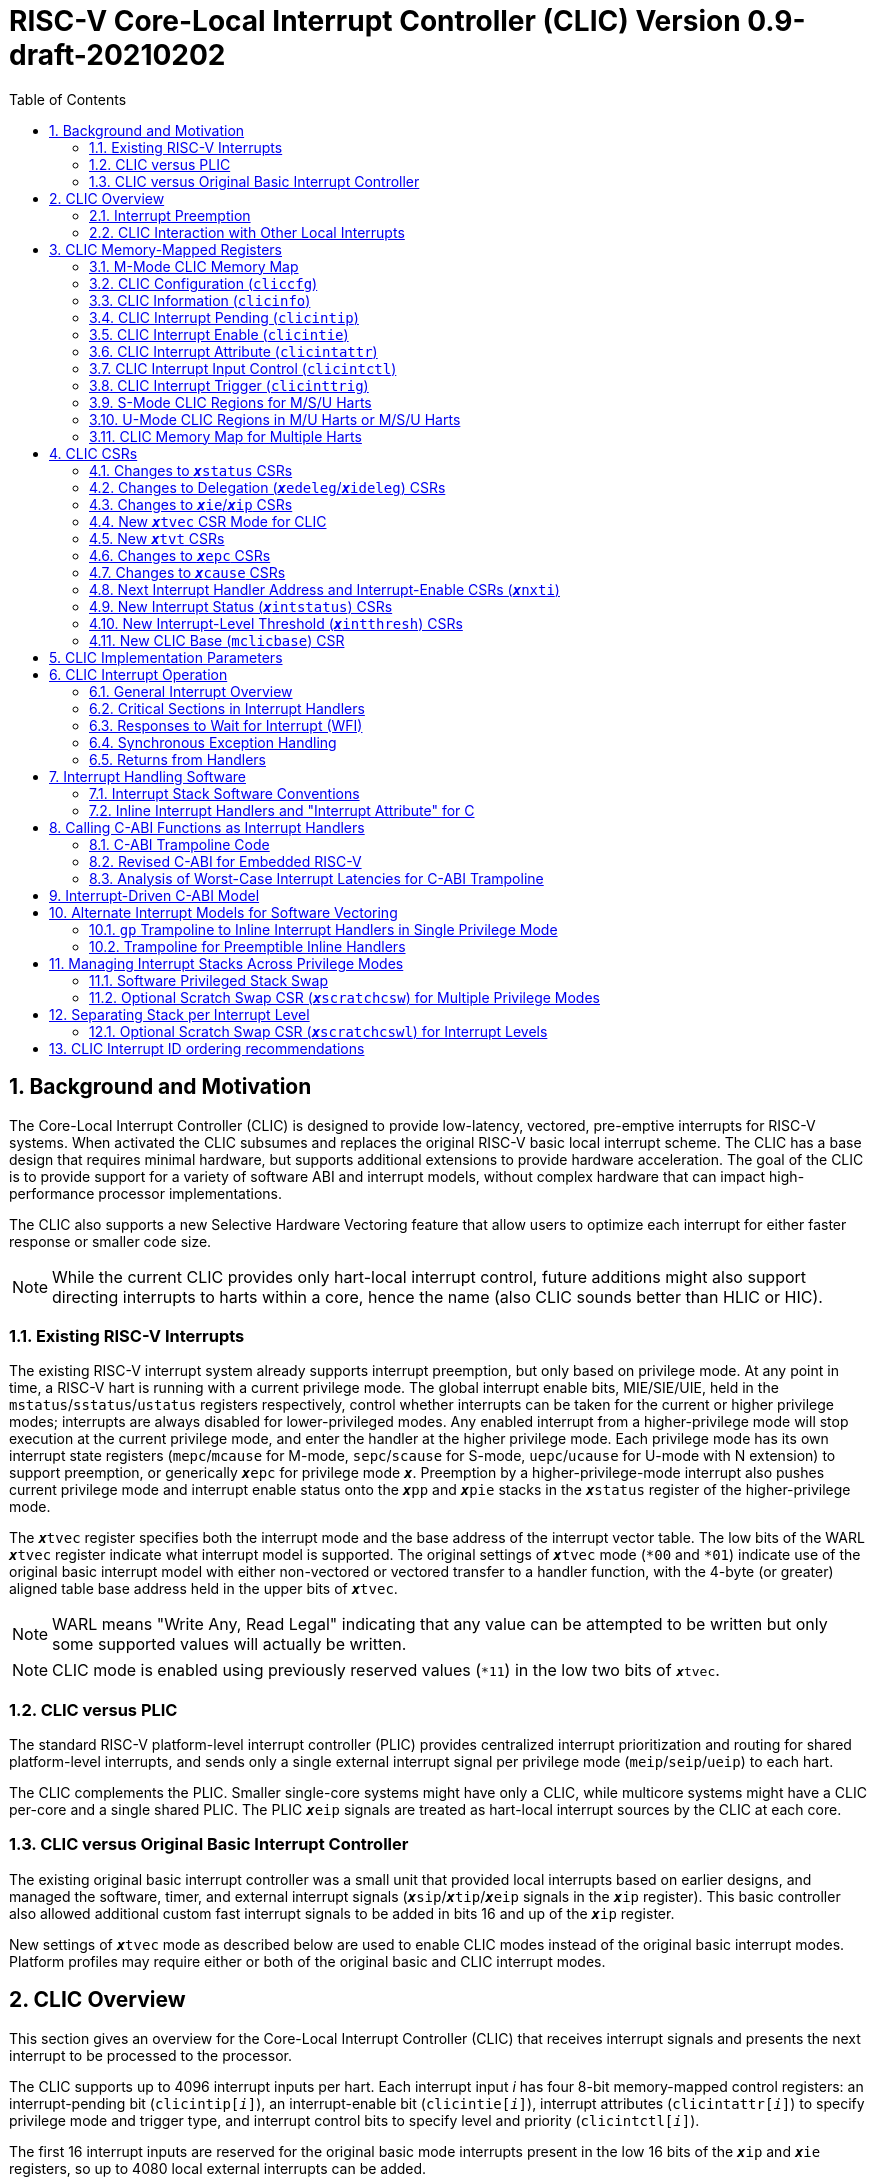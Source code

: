 :sectnums:
:toc: left

:encoding: utf-8

:status: pass:q[``**__x__**status``]
:edeleg: pass:q[``**__x__**edeleg``]
:ideleg: pass:q[``**__x__**ideleg``]
:ie: pass:q[``**__x__**ie``]
:tvec: pass:q[``**__x__**tvec``]
:tvt: pass:q[``**__x__**tvt``]
:scratch: pass:q[``**__x__**scratch``]
:scratchcsw: pass:q[``**__x__**scratchcsw``]
:scratchcswl: pass:q[``**__x__**scratchcswl``]
:epc: pass:q[``**__x__**epc``]
:cause: pass:q[``**__x__**cause``]
:tval: pass:q[``**__x__**tval``]
:ip: pass:q[``**__x__**ip``]
:nxti: pass:q[``**__x__**nxti``]
:intstatus: pass:q[``**__x__**intstatus``]
:intthresh: pass:q[``**__x__**intthresh``]

:pp: pass:q[``**__x__**pp``]
:pie: pass:q[``**__x__**pie``]
:il: pass:q[``**__x__**il``]

:inhv: pass:q[``**__x__**inhv``]

:ret: pass:q[``**__x__**ret``]

:le: &#8804;
:ge: &#8805;
:lt: &#60;
:gt: &#62;



= RISC-V Core-Local Interrupt Controller (CLIC) Version 0.9-draft-20210202

== Background and Motivation

The Core-Local Interrupt Controller (CLIC) is designed to provide
low-latency, vectored, pre-emptive
interrupts for RISC-V systems.  When activated the CLIC subsumes and
replaces the original RISC-V basic local interrupt scheme.  The CLIC
has a base design that requires minimal hardware, but supports
additional extensions to provide hardware acceleration.  The goal of
the CLIC is to provide support for a variety of software ABI
and interrupt models, without complex hardware that can impact
high-performance processor implementations.

The CLIC also supports a new Selective Hardware Vectoring feature that
allow users to optimize each interrupt for either faster response or
smaller code size.

NOTE: While the current CLIC provides only hart-local interrupt
control, future additions might also support directing interrupts to
harts within a core, hence the name (also CLIC sounds better than HLIC
or HIC).

=== Existing RISC-V Interrupts

The existing RISC-V interrupt system already supports interrupt
preemption, but only based on privilege mode.  At any point in time, a
RISC-V hart is running with a current privilege mode.  The global
interrupt enable bits, MIE/SIE/UIE, held in the
`mstatus`/`sstatus`/`ustatus` registers respectively, control whether
interrupts can be taken for the current or higher privilege modes;
interrupts are always disabled for lower-privileged modes.  Any
enabled interrupt from a higher-privilege mode will stop execution at
the current privilege mode, and enter the handler at the higher
privilege mode.  Each privilege mode has its own interrupt state
registers (`mepc`/`mcause` for M-mode, `sepc`/`scause` for S-mode,
`uepc`/`ucause` for U-mode with N extension) to support preemption, or
generically {epc} for privilege mode ``*_x_*``.  Preemption by a
higher-privilege-mode interrupt also pushes current privilege mode and
interrupt enable status onto the ``**__x__**pp`` and ``**__x__**pie``
stacks in the {status} register of the higher-privilege mode.

The {tvec} register specifies both the interrupt mode and the base
address of the interrupt vector table.  The low bits of the WARL
{tvec} register indicate what interrupt model is supported.  The
original settings of {tvec} mode (`*00` and `*01`) indicate use of the
original basic interrupt model with either non-vectored or vectored transfer to a handler
function, with the 4-byte (or greater) aligned table base address held
in the upper bits of {tvec}.

NOTE: WARL means "Write Any, Read Legal" indicating that any value can
be attempted to be written but only some supported values will actually
be written.

NOTE: CLIC mode is enabled using previously reserved values (`*11`)
in the low two bits of {tvec}.

=== CLIC versus PLIC

The standard RISC-V platform-level interrupt controller (PLIC)
provides centralized interrupt prioritization and routing for shared
platform-level interrupts, and sends only a single external interrupt
signal per privilege mode (`meip`/`seip`/`ueip`) to each hart.

The CLIC complements the PLIC.  Smaller single-core systems might have
only a CLIC, while multicore systems might have a CLIC per-core and a
single shared PLIC.  The PLIC ``**__x__**eip`` signals are treated as
hart-local interrupt sources by the CLIC at each core.

=== CLIC versus Original Basic Interrupt Controller

The existing original basic interrupt controller was a small unit
that provided local interrupts based on earlier designs, and managed
the software, timer, and external interrupt signals
(``**__x__**sip``/``**__x__**tip``/``**__x__**eip`` signals in
the {ip} register).  This basic controller also allowed additional
custom fast interrupt signals to be added in bits 16 and up of the
{ip} register.

New settings of {tvec} mode as described below are used to enable CLIC
modes instead of the original basic interrupt modes.  Platform profiles may
require either or both of the original basic and CLIC interrupt modes.

== CLIC Overview

This section gives an overview for the Core-Local Interrupt
Controller (CLIC) that receives interrupt signals and presents the next
interrupt to be processed to the processor.

The CLIC supports up to 4096 interrupt inputs per hart.
Each interrupt input _i_ has four 8-bit memory-mapped control
registers: an interrupt-pending bit (`clicintip[__i__]`),
an interrupt-enable bit (`clicintie[__i__]`), interrupt attributes
(`clicintattr[__i__]`) to specify privilege mode and trigger type,
and interrupt control bits to specify level
and priority (`clicintctl[__i__]`).

The first 16 interrupt inputs are reserved for the original basic mode
interrupts present in the low 16 bits of the {ip} and {ie} registers,
so up to 4080 local external interrupts can be added.

=== Interrupt Preemption

The CLIC extends interrupt preemption to support up to 256 interrupt
levels for each privilege mode, where higher-numbered interrupt levels
can preempt lower-numbered interrupt levels.  Interrupt level 0
corresponds to regular execution outside of an interrupt handler.
Levels 1--255 correspond to interrupt handler levels. Platform
profiles will dictate how many interrupt levels must be supported.

Incoming interrupts with a higher interrupt level can preempt an
active interrupt handler running at a lower interrupt level in the
same privilege mode, provided interrupts are globally enabled in this
privilege mode.

NOTE: Existing RISC-V interrupt behavior is retained, where incoming
interrupts for a higher privilege mode can preempt an active interrupt
handler running in a lower privilege mode, regardless of global
interrupt enable in lower privilege mode.

=== CLIC Interaction with Other Local Interrupts

The CLIC subsumes the functionality of the basic local interrupts
previously provided in bits 16 and up of {ip}/{ie}, so these are no
longer visible in {ip}/{ie}.

The existing timer (`mtip`/`stip`/`utip`), software
(`msip`/`ssip`/`usip`), and external interrupt inputs
(`meip`/`seip`/`ueip`) are treated as additional local interrupt
sources, where the privilege mode, interrupt level, and priority can
be altered using memory-mapped `clicintattr[__i__]` and
`clicintctl[__i__]` registers.

NOTE: In CLIC mode, interrupt delegation for these signals is achieved
via changing the interrupt's privilege mode in the CLIC Interrupt
Attribute Register (`clicintattr`), as with any other CLIC
interrupt input.

== CLIC Memory-Mapped Registers

=== M-Mode CLIC Memory Map

Each hart has a separate CLIC accessed by a separate address region.
When a system has PMP, this region must be made accessible to
the M-mode software running on the hart.

The base address of M-Mode CLIC memory-mapped registers is specified
at a new CLIC Base (`mclicbase`) Control and Status Register (CSR).

The CLIC memory map supports up to 4096 total interrupt inputs.


[source]
----
M-mode CLIC memory map
  Offset
  ###   0x0008-0x07FF              reserved    ###
  ###   0x0800-0x0FFF              custom      ###

  0x0000         1B          RW        cliccfg
  0x0004         4B          R         clicinfo


  0x0040         4B          RW        clicinttrig[0]
  0x0044         4B          RW        clicinttrig[1]
  0x0048         4B          RW        clicinttrig[2]
  ...
  0x00B4         4B          RW        clicinttrig[29]
  0x00B8         4B          RW        clicinttrig[30]
  0x00BC         4B          RW        clicinttrig[31]


  0x1000+4*i     1B/input    R or RW   clicintip[i]
  0x1001+4*i     1B/input    RW        clicintie[i]
  0x1002+4*i     1B/input    RW        clicintattr[i]
  0x1003+4*i     1B/input    RW        clicintctl[i]
  ...
  0x4FFC         1B/input    R or RW   clicintip[4095]
  0x4FFD         1B/input    RW        clicintie[4095]
  0x4FFE         1B/input    RW        clicintattr[4095]
  0x4FFF         1B/input    RW        clicintctl[4095]

----

If an input _i_ is not present in the hardware, the corresponding
`clicintip[__i__]`, `clicintie[__i__]`, `clicintattr[__i__]`,
`clicintctl[__i__]` memory locations appear hardwired to zero.



=== CLIC Configuration (`cliccfg`)

The CLIC has a single memory-mapped 8-bit global configuration
register, `cliccfg`, that defines how many privilege modes are supported,
how the `clicintctl[__i__]` registers are subdivided into level and
priority fields, and whether selective hardware vectoring is supported.

The `cliccfg` register has three WARL fields, a 2-bit `nmbits` field,
a 4-bit `nlbits` field, and a 1-bit `nvbits` field, plus a reserved
bit WPRI-hardwired to zero in current spec.

NOTE: WPRI means "Writes Preserve Values, Reads Ignore Values"
indicating whole read/write fields are reserved for future use. Software
should ignore the values read from these fields, and should preserve
the values held in these fields when writing values to other fields of
the same register. For forward compatibility, implementations that do
not furnish these fields must hardwire them to zero.

[source]
----
  cliccfg register layout

  Bits    Field
  7       reserved (WPRI 0)
  6:5     nmbits[1:0]
  4:1     nlbits[3:0]
    0     nvbits
----

The `nmbits` and `nlbits` fields reset to 0 (i.e., all interrupts are M-mode at
level 255).

Detailed explanation for each field are described in the following sections.

==== Specifying Interrupt Privilege Mode

The 2-bit `cliccfg.nmbits` WARL field specifies how many bits of actual
registers are implemented in `clicintattr[__i__].mode` to
represent an input __i__'s privilege mode. Although `cliccfg.nmbits` field
is always 2-bit wide, the actual register bits implemented in this field 
can be fewer than two (depending how many interrupt privilege-modes are supported).

For example, in M-mode-only systems, only M-mode exists so we do not
need any extra bit to represent the supported privilege-modes. In this case,
there is no actual registers needed/implemented in the `clicintattr.mode`
and thus `cliccfg.nmbits` is 0 (i.e., `cliccfg.nmbits` can be hardwired to 0
without using any register either).

In M/U-mode systems with user-level interrupts support, `cliccfg.nmbits` can be
set to 0 or 1.  If `cliccfg.nmbits` = 0, then all interrupts are treated as
M-mode interrupts.  If the `cliccfg.nmbits` = 1, then a value of 1 in
the most-significant bit (MSB) of a `clicintattr[__i__].mode` register
indicates that interrupt intput is taken in M-mode,
while a value of 0 indicates that interrupt is taken in U-mode.

Similarly, in systems that support all M/S/U-mode interrupts, `cliccfg.nmbits`
can be set to 0, 1, or 2 bits to represent privilege-modes.
`cliccfg.nmbits` = 0 indicates that all local interrupts are taken in
M-mode.  `cliccfg.nmbits` = 1 indicates that the MSB selects between M-mode
(1) and U-mode (0).  `cliccfg.nmbits` = 2 indicates that the two MSBs of
each `clicintattr[__i__].mode` register encode the interrupt's privilege
mode using the same encoding as the `mstatus.mpp` field.

----
 Encoding for RISC-V privilege levels (mstatus.mpp)

 Level  Encoding Name              Abbreviation
 0      00       User/Application  U
 1      01       Supervisor        S
 2      10       Reserved
 3      11       Machine           M

----


----
priv-modes nmbits clicintattr[i].mode  Interpretation
       M      0       xx               M-mode interrupt

     M/U      0       xx               M-mode interrupt
     M/U      1       0x               U-mode interrupt
     M/U      1       1x               M-mode interrupt

   M/S/U      0       xx               M-mode interrupt
   M/S/U      1       0x               S-mode interrupt
   M/S/U      1       1x               M-mode interrupt
   M/S/U      2       00               U-mode interrupt
   M/S/U      2       01               S-mode interrupt
   M/S/U      2       10               Reserved (or extended S-mode)
   M/S/U      2       11               M-mode interrupt

   M/S/U      3       xx               Reserved
----

==== Specifying Interrupt Level

The 4-bit `cliccfg.nlbits` WARL field indicates how many upper bits
in `clicintctl[__i__]` are assigned to encode the interrupt level.
Valid values are 0--8.

Although the interrupt level is an 8-bit unsigned integer, the number
of bits actually assigned or implemented can be fewer than 8.
As described above, the number of bits assigned is specified in
`cliccfg.nlbits`. The number of bits actually implemented can be derived
from `cliccfg.nlbits` and a fixed parameter `clicinfo.CLICINTCTLBITS`
(with value between 0 to 8) which specifies bits implemented for both
interrupt level and priority.

If the actual bits assigned or implemented are fewer than 8, then these bits
are left-justified and appended with 1's for the lower missing bits.
For example, if the `nlbits` {gt} `CLICINTCTLBITS`, then the lower bits of
the 8-bit interrupt level are assumed to be all 1s.  Similarly,
if `nlbits` {lt} 8, then the lower bits of the 8-bit interrupt level are
assumed to be all 1s. The following table shows how levels are encoded
for these cases.

----
 #bits   encoding          interrupt levels
     0    ........                                                        255
     1    l.......                        127,                            255
     2    ll......           63,          127,            191,            255
     3    lll.....     31,   63,   95,    127,    159,    191,    223,    255
     4    llll....  15,31,47,63,79,95,111,127,143,159,175,191,207,223,239,255

 "l" bits are available variable bits in level specification
 "." bits are non-existent bits for level encoding, assumed to be 1
----

If `nlbits` = 0, then all interrupts are treated as level 255.

Examples of `cliccfg` settings:

 CLICINTCTLBITS nlbits clicintctl[i] interrupt levels
       0         2      ........     255
       1         2      l.......     127,255
       2         2      ll......     63,127,191,255
       3         3      lll.....     31,63,95,127,159,191,223,255
       4         1      lppp....     127,255

 "." bits are non-existent bits for level encoding, assumed to be 1
 "l" bits are available variable bits in level specification
 "p" bits are available variable bits in priority specification

==== Specifying Interrupt Priority

The least-significant bits in `clicintctl[__i__]` that are not
configured to be part of the interrupt level are interrupt priority,
which are used to prioritize among interrupts pending-and-enabled at
the same privilege mode and interrupt level. The highest-priority
interrupt at a given privilege mode and interrupt level is taken first.
In case there are multiple pending-and-enabled interrupts at the
same highest priority, the highest-numbered interrupt is taken first.

NOTE: The highest numbered interrupt wins in a tie (when
privilege mode, level and priority are all identical). This is the same
as the original basic interrupt mode, but different than the PLIC.

Notice that the 8-bit interrupt level is used to determine preemption
(for nesting interrupts). In contrast, the 8-bit interrupt priority
does not affect preemption but is only used as a tie-breaker
when there are multiple pending interrupts with the same interrupt level.

Any implemented priority bits are treated as the most-significant bits
of a 8-bit unsigned integer with lower unimplemented bits set to 1.
For example, with one priority bit (`p111_1111`), interrupts can be
set to have priorities 127 or 255, and with two priority bits
(`pp11_1111`), interrupts can be set to have priorities 63, 127, 191,
or 255.

==== Specifying Support for Selective Interrupt Hardware Vectoring

The single-bit read-only `nvbits` field in `cliccfg` specifies whether
the selective interrupt hardware vectoring feature is implemented or not.

This selective hardware vectoring feature gives users the flexibility to
select the behavior for each interrupt: either hardware vectoring or
non-vectoring. As a result, it allows users to optimize each interrupt
and enjoy the benefits of both behaviors. More specifically, hardware vectoring
has the advantage of faster interrupt response at the price of slightly
increasing the code size (to save/restore contexts). On the other hand,
non-vectoring has the advantage of smaller code size (by sharing and
reusing one copy of common code to save/restore contexts) at the price of
slightly slower interrupt response.

When `nvbits` is 0, selective interrupt hardware vectoring is not implemented.
In this case, all interrupts are non-vectored and are directed to the common code
at {tvec} register.


When `nvbits` is 1, selective interrupt hardware vectoring is implemented.
The bit `clicintattr[__i__].shv` controls the vectoring behavior of
interrupt _i_.  If `clicintattr[__i__].shv` is 0, then
the interrupt is non-vectored and always jumps to the common code at
{tvec}.
If `clicintattr[__i__].shv` is 1, then the interrupt is hardware vectored
to the trap-handler function pointer specified in {tvt} CSR.
This allows some interrupts to
all jump to a common base address held in {tvec}, while the others are
vectored in hardware via a table pointed to by the additional {tvt}
CSR.


=== CLIC Information (`clicinfo`)

This is a read-only register to show information useful for debugging.

[source]
----
  clicinfo register layout

  Bits    Field
  31      reserved (WARL 0)
  30:25   num_trigger (number of maximum interrupt triggers supported)
  24:21   CLICINTCTLBITS
  20:13   version (for version control)
          20:17 for architecture version, 16:13 for implementation version
  12:0    num_interrupt (number of maximum interrupt inputs supported)
  
----

The `num_interrupt` field specifies the actual number of maximum interrupt
inputs supported in this implementation.

The `version` field specifies the implementation version of CLIC. The upper
4-bit specifies the architecture version, and the lower 4-bit specifies
the implementation version.

The `CLICINTCTLBITS` field specifies how many hardware bits are actually
implemented in the `clicintctl` registers, with 0 {le} `CLICINTCTLBITS` {le} 8.
The implemented bits are kept left-justified in the most-significant bits of
each 8-bit `clicintctl[__i__]` register, with the lower unimplemented bits
treated as hardwired to 1.

The `num_trigger` field specifies the number of maximum interrupt
triggers supported in this implementation. Valid values are 0 to 32.


=== CLIC Interrupt Pending (`clicintip`)

Each interrupt input has a dedicated interrupt pending bit (`clicintip[__i__]`)
and occupies one byte in the memory map for ease of access. The actual pending
bit is located at bit 0 (i.e., the least-significant bit).


`clicintip[__i__]` is a read-write register. Software-based (direct) writes
to these pending bits have priority over hardware-based writes (triggers).
For edge-triggered interrupts, software writes will set/clear pending bits.
In contrast, for level-triggered interrupts, software writes to pending bits
are ignored completely

For level-triggered interrupts, users should not clear the pending bits
directly but instead should clear the interrupt sources (devices).

For edge-triggered interrupts, to speed up interrupt processing,
hardware is designed to help clearing interrupt pending bits.
Nevertheless, the clearing mechanism and timing are different
for vectored mode and non-vectored (common code) mode.
Detailed operations for each case are described below.

When a vectored interrupt is
selected and serviced, the hardware will automatically clear the corresponding
pending bit in edge-triggered mode. In this case, software does not need
to clear pending bit at all in the service routine.

In contrast, when a non-vectored (common code) interrupt is selected, the hardware
will not automatically clear the pending bit in edge-triggered mode. Instead,
hardware will clear the corresponding pending bit only when software uses a
`csrrsi/csrrci {nxti}` instruction to select this interrupt and return its
entry address. However, if the CSR instruction does not include write side effects
(e.g., `csrr t0, {nxti}`), then no state update on any CSR occurs and thus the
interrupt pending bit is not cleared. This behavior allows software to optimize the
selection and execution of interrupts using `{nxti}`.

NOTE: During normal operation, software does not need to clear pending bits
because CLIC hardware already supports automatic clearing of pending bits for
edge-triggered interrupts. As for level-triggered interrupts, they should be
cleared at interrupt sources (devices) so no need to clear the pending bits.
Therefore, software usually only needs to modify pending bits in the
initialization process or testing.


=== CLIC Interrupt Enable (`clicintie`)
Each interrupt input has a dedicated interrupt-enable bit (`clicintie[__i__]`)
and occupies one byte in the memory map for ease of access. This control bit is
read-write to enable/disable the corresponding interrupt.

NOTE: `clicintie[__i__]` is the individual enable bit while `mstatus.xie` is
the global enable bit for the current privilege mode. Therefore, for an
interrupt _i_ to be enabled in the current privilege mode, both `clicintie[__i__]`
and `mstatus.xie` have to be set.


NOTE: In contrast, since `mstatus.xie` only takes effect in the current privilege
mode according to RISC-V convention, an interrupt _i_ from a higher privilege mode
is enabled as long as `clicintie[__i__]` is set (regardless of the setting
of `mstatus.xie` in the higher privilege mode).


=== CLIC Interrupt Attribute (`clicintattr`)

This is an 8-bit WARL read-write register to specify various attributes for each interrupt.

[source]
----
  clicintattr register layout

  Bits    Field 
  7:6     mode
  5:3     reserved (WPRI 0)
  2:1     trig
  0       shv
----

The 1-bit `shv` field is used for Selective Hardware Vectoring. 
If `shv` is 0, it assigns this interrupt to be non-vectored and thus it jumps
to the common code at {tvec}. 
If `shv` is 1, it assigns this interrupt to be hardware vectored and thus it
automatically jumps to the trap-handler function pointer specified in {tvt} CSR.
This feature allows some interrupts to all jump to a common base address held
in {tvec}, while the others are vectored in hardware via a table pointed to
by the additional {tvt} CSR.

NOTE: if `cliccfg.nvbits` is 0, the selective interrupt hardware vectoring
feature is not implemented and thus `shv` field appears hardwired to
zero (WARL 0).


The 2-bit `trig` WARL field specifies the trigger type and polarity for each
interrupt input. Bit 1, `trig[0]`, is defined as "edge-triggered"
(0: level-triggered, 1: edge-triggered); while bit 2, `trig[1]`, is defined
as "negative-edge" (0: positive-edge, 1: negative-edge).
More specifically, there can be four possible combinations:
positive level-triggered, negative level-triggered, positive edge-triggered,
and negative edge-triggered.

NOTE: Some implementations may want to save these bits so only certain trigger
types are supported. In this case, these bits become hard-wired to fixed
values (WARL).

The 2-bit `mode` WARL field specifies which privilege mode this interrupt
operates in. This field uses the same encoding as the `mstatus.mpp`
(11: machine mode, 01: supervisor mode, 00 user mode). The default value
for `clicintattr.mode` is 11 to represent machine mode. The valid length of
this field can be programmed with `cliccfg.nmbits`.

NOTE: For security purpose, the `mode` field can only be set to a privilege level that is equal to or lower than the currently running privilege level.


=== CLIC Interrupt Input Control (`clicintctl`)

`clicintctl[__i__]` is an 8-bit memory-mapped WARL control register
to specify interrupt level and interrupt priority.
The number of bits actually implemented in this register is specified
by a fixed parameter `CLICINTCTLBITS` (in `clicinfo`), which has a value
between 0 to 8. The implemented bits are kept left-justified
in the most-significant bits of each 8-bit `clicintctl[__i__]`
register, with the lower unimplemented bits treated as hardwired to 1.
These control bits are interpreted as level and priority according to
the setting in the CLIC Configuration register (`cliccfg.nlbits`).

To select an interrupt to present to the core, the CLIC hardware
combines the valid bits in `clicintattr.mode` and
`clicintctl` to form an unsigned integer, then picks the global maximum
across all pending-and-enabled interrupts based on this value.
Next, the `cliccfg` setting determines how to split
the `clicintctl` value into interrupt level and interrupt
priority. Finally, the interrupt level of this selected interrupt is
compared with the interrupt-level threshold of the associated privilege
mode to determine whether it is qualified or masked by the threshold
(and thus no interrupt is presented).


NOTE: Selecting an interrupt at a high privilege mode masks any
interrupt at a lower privilege mode since the higher-privilege mode
causes the interrupt signal to appear more urgent than any lower-privilege
mode interrupt.


==== Interrupt Input Identification Number

The 4096 CLIC interrupt vectors are given unique identification numbers
with {cause} Exception Code (`exccode`) values.  To maintain backward
compatibility, the original basic mode interrupts retain their original
cause values, while the new interrupts are numbered starting at 16.

NOTE: When upgrading an earlier original basic interrupt controller
that had local interrupts attached directly to bits 16 and above, these
local interrupts can be now attached as CLIC inputs 16 and above to
retain the same interrupt IDs.


=== CLIC Interrupt Trigger (`clicinttrig`)

Optional interrupt triggers (`clicinttrig[__i__]`) are used to generate
a breakpoint exception, entry into Debug Mode, or a trace action.
The actual number of triggers supported is specified in
`clicinfo.num_trigger`.

Each interrupt trigger is a 32-bit memory-mapped WARL register with the
following layout:

[source]
----
  clicinttrig register layout

  Bits    Field
  31      enable
  30:13   reserved (WARL 0)
  12:0    interrupt_number
  
----

The `interrupt_number` field selects which number of interrupt input
is used as the source for this interrupt trigger.

The `enable` control bit is read-write to enable/disable this
interrupt trigger.

The detailed behavior of the trigger is defined in the debug spec.
For example, the trigger only fires if the interrupt is
actually taken (and not when the interrupt is masked, or not taken).
In addition, the requested action (e.g., breakpoint or trace) is taken
just before the first instruction of the interrupt handler is executed.


=== S-Mode CLIC Regions for M/S/U Harts

Supervisor-mode CLIC regions only expose interrupts that have been
configured to be supervisor-accessible via the M-mode CLIC region.
System software must configure virtual memory and PMP permissions to
only allow access to this region from appropriate supervisor-mode
code.


[source]
----
Layout of Supervisor-mode CLIC regions
0x000+4*i   1B/input    R or RW   clicintip[i]
0x001+4*i   1B/input    RW        clicintie[i]
0x002+4*i   1B/input    RW        clicintattr[i]
0x003+4*i   1B/input    RW        clicintctl[i]

----

Any interrupt _i_ that is not accessible to S-mode appears as
hard-wired zeros in `clicintip[__i__]`, `clicintie[__i__]`, `clicintattr[__i__]`, and
`clicintctl[__i__]`.

Where `cliccfg.nmbits` = 0, all interrupts are M-mode only, and all
are inaccessible to S-mode.

Where `cliccfg.nmbits` = 1, if `clicintattr[__i__].mode` is set to S-mode
(bit 7 is clear), interrupt _i_ is visible in the S-mode region.

Where `cliccfg.nmbits` = 2, if bit 7 of `clicintattr[__i__].mode` is clear
(S-mode or U-mode), interrupt _i_ is visible through the S-mode region
This allows the supervisor region to be
used to selectively configure the interrupt as S-mode or U-mode.

=== U-Mode CLIC Regions in M/U Harts or M/S/U Harts

User-mode CLIC regions only expose interrupts that have been
configured to be user-accessible via the M-mode CLIC region.  System
software must configure virtual memory and PMP permissions to only
allow access to this region from appropriate user-mode code.

[source]
----
Layout of user-mode CLIC regions
0x000+4*i   1B/input    R or RW   clicintip[i]
0x001+4*i   1B/input    RW        clicintie[i]
0x002+4*i   1B/input    RW        clicintattr[i]
0x003+4*i   1B/input    RW        clicintctl[i]
----

Any interrupt _i_ that is not accessible to U-mode appears as
hard-wired zeros in `clicintip[__i__]`, `clicintie[__i__]`, `clicintattr[__i__]`, and
`clicintctl[__i__]`.


Where `cliccfg.nmbits` = 0, all interrupts are M-mode only, and all
are inaccessible to U-mode.

In M/U-only harts, where `cliccfg.nmbits` = 1, if `clicintattr[__i__].mode`
is set to U-mode (bit 7 is clear), then interrupt _i_ is visible in the
U-mode region.

In M/S/U harts, if `cliccfg.nmbits` {lt} 2 then all interrupts are
either M-mode or S-mode, and all are inaccessible to U-mode.

In M/S/U harts, where `cliccfg.nmbits` = 2, if `clicintattr[__i__].mode` is
set to U-mode (bits 6 and 7 are clear), then interrupt _i_ is visible
in the U-mode region.

=== CLIC Memory Map for Multiple Harts

In a system with multiple harts, the M-mode CLIC regions for all the
harts are placed contiguously in the memory space, followed by the
S-mode CLIC regions for all harts.


== CLIC CSRs

This section describes the CLIC-related hart-specific Control and Status Registers (CSRs). When in
original basic interrupt mode, the behavior is intended to be software
compatible with basic-mode-only systems.

The interrupt-handling CSRs are listed below, with changes and
additions for CLIC mode described in the following sections.

[source]
----
       Number  Name         Description
       0xm00   xstatus      Status register
       0xm02   xedeleg      Exception delegation register
       0xm03   xideleg      Interrupt delegation register (INACTIVE IN CLIC MODE)
       0xm04   xie          Interrupt-enable register     (INACTIVE IN CLIC MODE)
       0xm05   xtvec        Trap-handler base address / interrupt mode
 (NEW) 0xm07   xtvt         Trap-handler vector table base address
       0xm40   xscratch     Scratch register for trap handlers
       0xm41   xepc         Exception program counter
       0xm42   xcause       Cause of trap
       0xm43   xtval        Bad address or instruction
       0xm44   xip          Interrupt-pending register    (INACTIVE IN CLIC MODE)
 (NEW) 0xm45   xnxti        Interrupt handler address and enable modifier
 (NEW) 0xm46   xintstatus   Current interrupt levels
 (NEW) 0xm47   xintthresh   Interrupt-level threshold
 (NEW) 0xm48   xscratchcsw  Conditional scratch swap on priv mode change
 (NEW) 0xm49   xscratchcswl Conditional scratch swap on level change
 (NEW) 0x3??   mclicbase    Base address for CLIC memory mapped registers

         m is the nibble encoding the privilege mode (M=0x3, S=0x1, U=0x0)
----

=== Changes to {status} CSRs

When in original basic interrupt mode, the {status} register behavior is unchanged
(i.e., backwards-compatible with original basic mode).  When in CLIC mode,
the ``**__x__**pp`` and ``**__x__**pie`` in {status} are now accessible
via fields in the {cause} register.

=== Changes to Delegation ({edeleg}/{ideleg}) CSRs

In CLIC mode,
the `mode` field in Interrupt Attribute Register (`clicintattr[__i__].mode`)
specifies the privilege mode in which each interrupt should be taken,
so the {ideleg} CSR ceases to have effect in CLIC mode.  The {ideleg}
CSR is still accessible and state bits retain their values when
switching between CLIC and original basic interrupt modes.

Exception delegation specified by {edeleg} functions the same in CLIC
mode as in original basic mode.

=== Changes to {ie}/{ip} CSRs

The {ie} CSR appears hardwired to zero in CLIC mode, replaced by separate
memory-mapped interrupt enables (`clicintie[__i__]`).

The {ip} CSR appears hardwired to zero in CLIC mode, replaced by
separate memory-mapped interrupt pendings (`clicintip[__i__]`).

Writes to {ie}/{ip} will be ignored and will not trap (i.e., no access faults).
{ie}/{ip} always appear to be zero in CLIC mode.

In systems that support both original basic and CLIC modes, the state bits in
{ie} and {ip} retain their value when switching between modes.

=== New {tvec} CSR Mode for CLIC

The new CLIC interrupt-handling mode is encoded as a new state in the
existing {tvec} WARL register, where the low two bits of {tvec} are
`11`.  In this mode, the trap vector base address held in
{tvec} is constrained to be aligned on a 64-byte or larger
power-of-two boundary.

----
 mtvec   Action on Interrupt
 aaaa00  pc := OBASE                              (original non-vectored basic mode)
 aaaa01  pc := OBASE + 4 * exccode                (original vectored basic mode)

 000011                                           (CLIC mode)
         (non-vectored)
         pc := NBASE                                    if clicintattr[i].shv = 0
                                                        || if cliccfg.nvbits = 0
                                                           (vector not supported)     
         (vectored)                                                    
         pc := M[TBASE + XLEN/8 * exccode)] & ~1        if clicintattr[i].shv = 1
                                                             
 000010                                           Reserved
 xxxx1?  (xxxx!=0000)                             Reserved

 OBASE = mtvec[XLEN-1:2]<<2   # Original vector base was at least 4-byte aligned.
 NBASE = mtvec[XLEN-1:6]<<6   # New vector base is at least 64-byte aligned.
 TBASE = mtvt[XLEN-1:6]<<6    # Trap vector table base is at least 64-byte aligned.

----

In CLIC mode, writing `0` to `clicintattr[__i__].shv`
sets interrupt `i` to non-vectored,
where the processor jumps to the
trap handler address held in the upper XLEN-6 bits of
{tvec} for all exceptions and interrupts in privilege mode
`**__x__**`. Similarly, if the selective hardware
vectoring feature is not implemented (`cliccfg.nvbits` is `0`),
all interrupts are non-vectored and behave the same.

On the other hand, writing `1` to `clicintattr[__i__].shv`
sets interrupt `i` to vectored. In this case, the processor
switches to the handler's privilege mode and sets the hardware
vectoring bit {inhv} in {cause}, then fetches an XLEN-bit handler
address from the in-memory table whose base address (TBASE) is in
{tvt}.  The trap handler function address is fetched from
`TBASE+XLEN/8*exccode`.  If the fetch is successful, the processor
clears the low bit of the handler address, sets the PC to this handler
address, then clears the {inhv} bit in {cause}.  The overall effect
is:

     pc := M[TBASE + XLEN/8 * exccode] & ~1

[source]
----
           # Vector table layout for RV32 (4-byte function pointers)
  mtvt ->  0x800000 # Interrupt 0 handler function pointer
           0x800004 # Interrupt 1 handler function pointer
           0x800008 # Interrupt 2 handler function pointer
           0x80000c # Interrupt 3 handler function pointer

           # Vector table layout for RV64 (8-byte function pointers)
  mtvt ->  0x800000 # Interrupt 0 handler function pointer
           0x800008 # Interrupt 1 handler function pointer
           0x800010 # Interrupt 2 handler function pointer
           0x800018 # Interrupt 3 handler function pointer
----

NOTE: The original basic vectored mode simply jumped to an address in
the trap vector table, while the new CLIC vectored mode reads a
handler function address from the table, and jumps to it in hardware.

NOTE: The vector table contains vector addresses rather than
instructions because it simplifies  static initialization in C.
More specifically, the entries in the table are simple XLEN-bit
function pointers.

NOTE: The hardware vectoring bit {inhv} is provided to allow resumable
traps on fetches to the trap vector table.

The inhv bits are only written by hardware during the table vector read 
operation. The inhv bits can be written by software, including when 
hardware vectoring is not in effect. The inhv bit has no effect except 
when returning from a trap using an {ret} instruction.

Implementations might support only one of original basic or CLIC mode.
If only basic mode is supported, writes to bit 1 are ignored and it is
always set to zero (current behavior).  If only CLIC mode is supported,
writes to bit 1 are also ignored and it is always set to one.  CLIC
mode hardwires {tvec} bits 2-5 to zero (assuming no further CLIC
extensions are supported).

For permissions-checking purposes, the memory access to retrieve the
function pointer for vectoring is treated as a load with the privilege
mode and interrupt level of the interrupt handler.  If there is an
access exception on the table load, {epc} holds the faulting address.
If this was a page fault, the table load can be resumed by returning
with {epc} pointing to the table entry and the trap handler mode bit
set.

Instruction fetch at the handler address might cause misaligned or
access exceptions, which are reported with {epc} containing the
faulting instruction fetch address.

In CLIC mode, synchronous exception traps always jump to NBASE.

=== New {tvt} CSRs

The {tvt} WARL XLEN-bit CSR holds the base address of the trap vector
table, aligned on a 64-byte or greater power-of-two boundary. The actual
alignment can be determined by writing ones to the low-order bits then reading
them back. Values other than 0 in the low 6 bits of {tvt} are reserved.

In systems that support both original basic and CLIC modes, the {tvt} CSR is
still accessible in basic mode (but does not have any effect).

=== Changes to {epc} CSRs

The {epc} CSRs behave the same in both modes, capturing the PC at
which execution was interrupted.

=== Changes to {cause} CSRs

In both original basic and CLIC modes, the {cause} CSR is written at the
time an interrupt or synchronous trap is taken, recording the reason for
the interrupt or trap.  For CLIC mode, {cause} is also extended to record
more information about the interrupted context, which is used to
reduce the overhead to save and restore that context for an {ret}
instruction. CLIC mode {cause} also adds state to record progress
through the trap handling process.

 mcause
 Bits    Field      Description
 XLEN-1 Interrupt    Interrupt=1, Exception=0
    30  minhv        Hardware vectoring in progress when set
 29:28  mpp[1:0]     Previous privilege mode, same as mstatus.mpp
    27  mpie         Previous interrupt enable, same as mstatus.mpie
 26:24  (reserved)   
 23:16  mpil[7:0]    Previous interrupt level
 15:12  (reserved)
 11:0  Exccode[11:0] Exception/interrupt code

The `mcause.mpp` and `mcause.mpie` fields mirror the `mstatus.mpp` and
`mstatus.mpie` fields, and are aliased into `mcause` to reduce context
save/restore code.

If the hart is currently running at some privilege mode (`pp`) at some
interrupt level (`pil`) and an enabled interrupt becomes pending at
any interrupt level in a higher privilege mode or if an interrupt at a
higher interrupt level in the current privilege mode becomes pending
and interrupts are globally enabled in this privilege mode, then
execution is immediately transferred to a handler running with the new
interrupt's privilege mode (`**__x__**`) and interrupt level (`il`).

The CSR {epc} is set to the PC of the interrupted application
code or preempted interrupt handler, while the {cause}
register now captures the previous privilege mode (`pp`), interrupt
level (`pil`) and interrupt enable (`pie`), as well as the id of the
interrupt in `exccode`.

In systems supporting both original basic and CLIC modes, the new
CLIC-specific fields (`minhv`, `mpp`, `mpil`, `mpie`) appear to be
hardwired to zero in basic mode for backwards compatibilty.  When
basic mode is written to {tvec}, the new {cause} state fields
(`mhinv` and `mpil`) are zeroed.  The other new {cause} fields,
`mpp` and `mpie`, appear as zero in the {cause} CSR but the corresponding
state bits in the `mstatus` register are not cleared.

The supervisor `scause` register has only a single `spp` bit (to
indicate user/supervisor) mirrored from `sstatus.spp`, while the user
`ucause` register has no `upp` bit as interrupts can only have come
from user mode.

----
 scause
 Bits    Field        Description
 XLEN-1 Interrupt     Interrupt=1, Exception=0
    30  sinhv         Hardware vectoring in progress when set
    29  (reserved)
    28  spp           Previous privilege mode, same as sstatus.spp
    27  spie          Previous interrupt enable, same as sstatus.spie
 26:24  (reserved)
 23:16  spil[7:0]     Previous interrupt level
 15:12  (reserved)
 11:0   exccode[11:0] Exception/interrupt code

 ucause
 Bits    Field       Description
 XLEN-1 Interrupt    Interrupt=1, Exception=0
    30  uinhv        Hardware vectoring in progress when set
 29:28  (reserved)
    27  upie         Previous interrupt enable, same as ustatus.upie
 26:24  (reserved)
 23:16  upil[7:0]    Previous interrupt level
 15:12  (reserved)
 11:0  exccode[11:0] Exception/interrupt code
----

For exceptions, in CLIC mode, the `mcause` has the new CLIC format.
On the other hand, in other modes, the `mcause` has the original format.


=== Next Interrupt Handler Address and Interrupt-Enable CSRs ({nxti})

The {nxti} CSR can be used by software to service the next horizontal
interrupt for the same privilege mode when it has greater level than
the saved interrupt context (held in {cause}`.pil`) and greater level
than the interrupt threshold of the corresponding privilege mode, without incuring
the full cost of an interrupt pipeline flush and context save/restore.
The {nxti} CSR is designed to be accessed using CSRRSI/CSRRCI
instructions, where the value read is a pointer to an entry in the
trap handler table and the write back updates the interrupt-enable
status. In addition, accesses to the {nxti} have side-effects that
update the interrupt context state.

NOTE: This is different than a regular CSR instruction as the value
returned is different from the value used in the read-modify-write
operation.

A read of the {nxti} CSR returns either zero, indicating there is no
suitable interrupt to service or that the highest ranked interrupt is
SHV or that the system is not in a CLIC mode, or returns a non-zero
address of the entry in the trap handler table for software trap
vectoring.

NOTE: The {tvt} CSR could be set to memory addresses such that a table
entry was at address zero, and this would be indistinguishable from
the no-interrupt case.

If the CSR instruction that acccesses {nxti} includes a write, the
{status} CSR is the one used for the read-modify-write portion of the
operation, while the {cause} register's `exccode` field and the
{intstatus} register's `**__x__**il` field can also be updated with
the new interrupt id and level respectively.

NOTE: Following the usual convention for CSR instructions, if the CSR
instruction does not include write side effects (e.g., `csrr t0,
{nxti}`), then no state update on any CSR occurs.  This can be used to
determine if an interrupt could be taken without actually updating
{il} and `exccode`.

The {nxti} CSR is intended to be used inside an interrupt handler
after an initial interrupt has been taken and {cause} and {epc}
registers updated with the interrupted context and the id of the
interrupt.

[source]
--
 // Pseudo-code for csrrsi rd, mnxti, uimm[4:0] in M mode.
 mstatus |= uimm[4:0]; // Performed regardless of interrupt readiness.
 if (clic.priv==M && clic.level > mcause.pil && clic.level > mintthresh.th
     && (cliccfg.nvbits==0 || clicintattr.shv==0) ) {
   // The CLIC interrupt should be serviced before returning to the saved context,
   // unless it's a selectively hardware vectored interupt.
   mintstatus.mil = clic.level; // Update hart's interrupt level.
   mcause.exccode = clic.id;   // Update interrupt id.
   rd = TBASE + XLEN/8 * clic.id; // Return pointer to trap handler entry.
 } else {
   // No interrupt, or a selectively hardware vectored interrupt, or in non-CLIC mode.
   rd = 0;
 }
--

NOTE: Vertical interrupts to different privilege modes will be taken
preemptively by the hardware, so {nxti} effectively only ever handles
the next interrupt in the same privilege mode.

In original basic mode, reads of {nxti} return 0, updates to {status} proceed
as in CLIC mode, but updates to {intstatus} and {cause} do not take
effect.

=== New Interrupt Status ({intstatus}) CSRs

A new M-mode CSR, `mintstatus`, holds the active interrupt level for
each supported privilege mode.  These fields are read-only.  The
primary reason to expose these fields is to support debug.

 mintstatus fields
 31:24 mil
 23:16 (reserved) # To follow pattern of others.
 15: 8 sil
  7: 0 uil

Corresponding supervisor mode, `sintstatus`, and user, `uintstatus`,
provide restricted views of mintstatus.

 sintstatus fields
 31:16 (reserved)
 15: 8 sil
  7: 0 uil

 uintstatus fields
 31: 8 (reserved)
  7: 0 uil

The {intstatus} registers are accessible in original basic mode for system that
support both modes.

=== New Interrupt-Level Threshold ({intthresh}) CSRs

The interrupt-level threshold ({intthresh}) is a new read-write CSR,
which holds an 8-bit field (`th`) for the threshold level of the
associated privilege mode. 

A typical usage of the interrupt-level threshold is for implementing
critical sections. The current handler can temporarily raise its effective
interrupt level to implement a critical section among a subset of levels,
while still allowing higher interrupt levels to preempt.

The current hart's effective interrupt level would then be:
    effective_level = max( {intstatus}.`**__x__**il`, {intthresh}.`th` )

The max is used to prevent a hart from dropping below its original level
which would break assumptions in design, and also makes it
simple for software to remove threshold without knowing its own level
by simply writing zero.

The interrupt-level threshold is only valid when running in associated
privilege mode and not in other modes. This is because interrupts for
lower privilege modes are always disabled, whereas interrupts for higher
privilege modes are always enabled. For example, machine-mode interrupts
will not be masked by machine-mode threshold setting when running in user mode.
This is analogous to how mstatus.mie does not mask machine-mode interrupts
when running in lower privilege modes.

NOTE: This behavior significantly reduces the hardware cost because it only
needs to select one global maximum interrupt and compare with the threshold
of the associated privilege mode (while ignoring thresholds in other modes).
Otherwise, hardware would have to select multiple maximum interrupts (one
per privilege mode), compare and qualify with their associated thresholds,
then pick a qualified maximum interrupt with the highest privilege mode.


=== New CLIC Base (`mclicbase`) CSR

The machine mode `mclicbase` CSR is an XLEN-bit read-only register
providing the base address of CLIC memory mapped registers.
Its value should be configured or set up at the platform level to indicate
the starting address of CLIC memory mapped registers. 

Since the CLIC memory map must be aligned at a 4KiB boundary, the `mclicbase`
CSR has its 12 least-significant bits hardwired to zero. It is used
to inform software about the location of CLIC memory mappped registers.

== CLIC Implementation Parameters

[source]
----
Name           Value Range                     Description
CLICANDBASIC   0-1                             Implements original basic mode also?
CLICPRIVMODES  1-3                             Number privilege modes: 1=M, 2=M/U,
                                                                       3=M/S/U
CLICLEVELS     2-256                           Number of interrupt levels including 0
NUM_INTERRUPT  4-4096                          Always has MSIP, MTIP, MEIP, CSIP
CLICMAXID      12-4095                         Largest interrupt ID
CLICINTCTLBITS 0-8                             Number of bits implemented in
                                                 clicintctl[i]
CLICCFGMBITS   0-ceil(lg2(CLICPRIVMODES))      Number of bits implemented for
                                                 cliccfg.nmbits
CLICCFGLBITS   0-ceil(lg2(CLICLEVELS))         Number of bits implemented for
                                                 cliccfg.nlbits
CLICSELHVEC    0-1                             Selective hardware vectoring supported?
CLICMTVECALIGN 6-13                            Number of hardwired-zero least
                                                 significant bits in mtvec address.
CLICXNXTI      0-1                             Has xnxti CSR implemented?
CLICXCSW       0-1                             Has xscratchcsw/xscratchcswl
                                                 implemented?
----

== CLIC Interrupt Operation

This section describes the operation of CLIC interrupts.

=== General Interrupt Overview

At any time, a hart is running in some privilege mode with some
interrupt level.  The hart's privilege mode is held internally in the
processor but is not visible to software running on a hart (to avoid
virtualization holes), but the current interrupt level is made visible
in the {intstatus} register.  Interrupt level 0 corresponds to regular
execution outside of an interrupt handler.

Within a privilege mode `*_x_*`, if the associated global
interrupt-enable {ie} is clear, then no interrupts will be taken in
that privilege mode, but a pending-enabled interrupt in a higher
privilege mode will preempt current execution.  If {ie} is set, then
pending-enabled interrupts at a higher interrupt level in the same
privilege mode will preempt current execution and run the interrupt
handler for the higher interrupt level.

As with the existing RISC-V mechanism, when an interrupt or
synchronous exception is taken, the privilege mode and interrupt level
are modified to reflect the new privilege mode and interrupt level.
The global interrupt-enable bit of the handler's privilege mode is
cleared, to prevent preemption by higher-level interrupts in the same
privilege mode.

The overall behavior is summarized in the following table: the Current
`p/ie/il` fields represent the current privilege mode `P` (not
software visible), interrupt enable in {status} `ie` and interrupt
level `L` in {intstatus}; the CLIC `priv`,`level`, and `id` fields
represent the highest-ranked interrupt currently present in the CLIC
with `nP` representing the new privilege mode, `nL` representing the
new interrupt level, and `id` representing the interrupt's id;
Current' shows the `p/ie/il` context in the handler's privilege mode;
`pc` represents the program counter with `V` representing the result
of any hardware vectoring; `cde` represents the {cause} `exccode`
field; while the Previous `pp/il/ie/epc` columns represent previous
context fields in {cause} and {epc}.

 Current  |      CLIC          |->      Current'          Previous
 p/ie/il  | priv level   id    |->    p/ie/il  pc  cde   pp/il/ie epc
 P  ?  ?  | nP<P     ?      ?  |->    - -  -   -   -     -  -  -  -   # Interrupt ignored
 P  0  ?  | nP=P     ?      ?  |->    - -  -   -   -     -  -  -  -   # Interrupts disabled
 P  1  ?  | nP=P     0      ?  |->    - -  -   -   -     -  -  -  -   # No interrupt
 P  1  L  | nP=P   0<nL<=L  ?  |->    - -  -   -   -     -  -  -  -   # Interrupt ignored
 P  1  L  | nP=P   L<nL    id  |->    P 0  nL  V   id    P  L  1  pc  # Horizontal interrupt taken
 P  ?  ?  | nP>P     0      ?  |->    - -  -   -   -     -  -  -  -   # No interrupt
 P  e  L  | nP>P   0<nL    id  |->   nP 0  nL  V   id    P  L  e  pc  # Vertical interrupt taken

=== Critical Sections in Interrupt Handlers

To implement a critical section between interrupt handlers at
different levels in the same privilege mode, an interrupt handler at
any interrupt level can temporarily raise the interrupt-level threshold
(`mintthresh.th`) to mask a subset of levels,
while still allowing higher interrupt levels to preempt.
Alternatively, although not recommended due to worse system impacts, it can 
clear the mode's global interrupt-enable bit 
({ie}) to prevent any interrupts with the same privilege mode from
being taken.

=== Responses to Wait for Interrupt (WFI)

In CLIC, similar to original mode, Wait for Interrupt instruction (WFI) is
unaffected by the global interrupt-enable bits in `mstatus.xie` but should
honor `clicintie[__i__]` and {intthresh}.

More specifically, WFI ignores the actual value in the global interrupt-enable
`mstatus.xie` (by treating as if `mstatus.xie` were always enabled).
WFI will wake up if an interrupt is locally enabled with `clicintie[__i__]`
and at the same time satisfies either of the following critiria: 
if this interrupt has a different privilege mode, or if this interrupt is
the same as the current privilege mode and its interrupt level is greater
than the current interrupt-level threshold ({intthresh}). This is because
threshold is valid only for the current privilege mode (while ignored for
other privilege modes).

=== Synchronous Exception Handling

Horizontal synchronous exception traps, which stay within a privilege
mode, are serviced with the same interrupt level as the instruction
that raised the exception.

Vertical synchronous exception traps, which are serviced at a higher
privilege mode, are taken at interrupt level 0 in the higher privilege
mode.

WARNING: Traps should be avoided at any time when {epc}/{cause} are live
because these CSRs will be overwritten. Software should try to back them
up if needed.

=== Returns from Handlers

The regular {ret} instructions are used to return from handlers in
privilege mode `*_x_*`.  Execution continues at the saved privilege
mode `**__x__**cause.**__x__**pp`, at PC {epc}, with interrupt level
`**__x__**cause.**__x__**pil`, and with the global interrupt enable
for the restored mode as `**__x__**cause.**__x__**pie`.

The {ret} instruction does not modify the
`**__x__**cause.**__x__**pil` field in {cause}.  The
`**__x__**cause.**__x__**pp` and `**__x__**cause.**__x__**pie` fields
are modified following the behavior previously defined for
`**__x__**status.**__x__**pp` and `**__x__**status.**__x__**pie`
respectively.

== Interrupt Handling Software

=== Interrupt Stack Software Conventions

The CLIC supports multiple nested interrupt handlers, and each handler
requires some working registers. To make registers available, each
handler typically saves and restores registers from the interrupted
context on a memory-resident stack.  In addition, the memory-resident
stack is used to hold other interrupted context information, such as
{epc} and {cause}, which are required by the {ret} instruction.

The standard RISC-V ABI convention is that stacks grow downwards, and
that memory addresses below the current stack pointer can be
dynamically altered by another agent, such as an interrupt handler.

When interrupts are taken horizontally within the same privilege mode,
the interrupt handler may be able to use the same stack as the
interrupted thread, by allocating a new stack frame below the current
stack pointer.

When interrupts are taken vertically into a higher privilege mode, the
stack pointer must be swapped to a stack within the higher privilege
mode to avoid a security hole.  The {scratch} registers can be used to
hold the stack pointer of a higher-privilege mode while
lower-privilege code is executing, or {scratch} can be used to point
to more extensive thread-local context that might contain a stack
pointer.

[[inline-section,Inlines]]
=== Inline Interrupt Handlers and "Interrupt Attribute" for C

Inline interrupt handlers are small leaf functions that handle simple
interrupts.  To provide easy C coding for inline interrupt handlers,
while reducing register save/restore overhead, we use standard
interrupt attributes, which have the following syntax:

[source]
----
  /* Small ISR to poke device to clear interrupt and increment in-memory counter. */
  void __attribute__ ((interrupt))
  foo (void)
  {
    extern volatile int INTERRUPT_FLAG;
    INTERRUPT_FLAG = 0;
    extern volatile int COUNTER;
  #ifdef __riscv_atomic
    __atomic_fetch_add (&COUNTER, 1, __ATOMIC_RELAXED);
  #else
    COUNTER++;
  #endif
  }
----

The attribute tells the C compiler to use callee-save for all
registers, so the handler has to "pay as it goes" to use registers,
and only save the full caller-save set if it makes a nested regular C
call.  The attribute also tells the C compiler to align the function
entry point on an 8-byte boundary.

[source]
----
   .align 3
      # Inline non-preemptible interrupt handler.
      # Only safe for horizontal interrupts.
   foo:
      addi sp, sp, -FRAMESIZE      # Create a frame on stack.
      sw a0, OFFSET(sp)            # Save working register.
      sw x0, INTERRUPT_FLAG, a0    # Clear interrupt flag.
      sw a1, OFFSET(sp)            # Save working register.
      la a0, COUNTER               # Get counter address.
      li a1, 1
      amoadd.w x0, (a0), a1        # Increment counter in memory.
      lw a1, OFFSET(sp)            # Restore registers.
      lw a0, OFFSET(sp)
      addi sp, sp, FRAMESIZE       # Free stack frame.
      mret                         # Return from handler using saved mepc.
----

With hardware vectoring, inline interrupt handlers can provide very
rapid response for small tasks.

NOTE: The above entire handler executes in 13 instructions.  The
`INTERRUPT_FLAG` store and the `la` require two instructions each to
build up a global address.  A simple pipeline would encounter two
pipeline flushes (on entry and on exit), plus the cycles taken to fetch
the hardware vector entry.

These inline handlers can be used with the original basic mode as
well as the new CLIC.

To take advantage of hardware preemption in the new CLIC,
inline handlers must save and restore {epc} and {cause} before
enabling interrupts:

[source]
----
   .align 3
      # Inline preemptible interuppt handler.
      # Only safe for horizontal interrupts.
   foo:
      #----- Interrupts disabled on entry ---#
      addi sp, sp, -FRAMESIZE      # Create a frame on stack.
      sw a0, OFFSET(sp)            # Save working register.
      csrr a0, mcause              # Read cause.
      sw a1, OFFSET(sp)            # Save working register.
      csrr a1, mepc                # Read epc.
      csrrsi x0, mstatus, MIE      # Enable interrupts.
      #----- Interrupts enabled ---------#
      sw a0, OFFSET(sp)            # Save cause on stack.
      sw x0, INTERRUPT_FLAG, a0    # Clear interrupt flag.
      sw a1, OFFSET(sp)            # Save epc on stack.
      la a0, COUNTER               # Get counter address.
      li a1, 1
      amoadd.w x0, (a0), a1        # Increment counter in memory.
      lw a1, OFFSET(sp)            # Restore epc
      lw a0, OFFSET(sp)            # Restore cause
      csrrci x0, mstatus, MIE      # Disable interrupts.
      #----- Interrupts disabled  ---------#
      csrw mepc, a1                # Put epc back.
      lw a1, OFFSET(sp)            # Restore a1.
      csrw mcause, a0              # Put cause back.
      lw s0, OFFSET(sp)            # Restore s0.
      addi sp, sp, FRAMESIZE       # Free stack frame.
      mret                         # Return from handler.
      #------------------------------------#
----

NOTE: This version requires 10 more instructions, but reduces the time
a preempting interrupt has to wait from a 13-instruction window to a
6-instruction window (the instruction that disables interrupts can be
preempted before committing).

WARNING: This form cannot be used with the existing original basic scheme,
unless the original interrupt pending signal is cleared before
re-enabling interrupts.

== Calling C-ABI Functions as Interrupt Handlers

An alternative model is where all interrupt handler routines use the
standard C ABI.  In this case, the CLIC would use no hardware
vectoring for the C ABI handlers and instead use a common software
trampoline, which uses the {nxti} instruction to obtain the
trap-handler address.  The code sequence below is annotated with an
explanation of its operation.

=== C-ABI Trampoline Code

[source]
----
  # Example Unix C ABI interrupt trampoline.
  # Only safe for horizontal interrupts.
  # FRAMESIZE should be defined appropriately to hold saved context with ABI-specified alignment.
  # OFFSET should be replaced with individual stack frame locations.
  # Register save/restore pseudo-code should be expanded to individual instructions.

  irq_enter:
  #----Interrupts disabled for 7 + SREGS instructions, where SREGS is number of registers saved. <1>
    addi sp, sp, -FRAMESIZE # Allocate space on stack. <2>
    sw a1, OFFSET(sp)       # Save a1.
    csrr a1, mcause         # Get mcause of interrupted context.
    sw a0, OFFSET(sp)       # Save a0.
    csrr a0, mepc           # Get mepc of interrupt context.
    bgez a1, handle_exc     # Handle synchronous exception. <3>
    sw a0, OFFSET(sp)       # Save mepc.
    sw a1, OFFSET(sp)       # Save mcause of interrupted context.
    sw a2-a7, OFFSET(sp)    # Save other argument registers.
    sw t0-t6, OFFSET(sp)    # Save temporaries.
    sw ra, OFFSET(sp)       # 1 return address <5>
    csrrsi a0, mnxti, MIE   # Get highest current interrupt and enable interrupts.
                            # Will return original interrupt if no others appear. <6>
  #----Interrupts enabled ----------------------- <7>
    beqz a0, exit           # Check if original interrupt vanished. <8>

  service_loop:             # 5 instructions in pending-interrupt service loop.
    lw a1, (a0)             # Indirect into handler vector table for function pointer. <9>
    csrrsi x0, mstatus, MIE # Ensure interrupts enabled. <10>

    jalr a1                 # Call C ABI Routine, a0 has interrupt ID encoded. <11>
                            # Routine must clear down interrupt in CLIC.
    csrrsi a0, mnxti, MIE   # Claim any pending interrupt at level > mcause.pil <12>
    bnez a0, service_loop   # Loop to service any interrupt. <13>

  #--- Restore ABI registers with interrupts enabled --- <14>
    lw ra, OFFSET(sp)       # Restore return address
    lw t0-t6, OFFSET(sp)    # Restore temporaries.
    lw a2-a7, OFFSET(sp)    # Restore other arguments.
    lw a1, OFFSET(sp)       # Get saved mcause,
  exit:                     # Fast exit point.
    lw a0, OFFSET(sp)       # Get saved mepc.

    csrrci x0, mstatus, MIE # Disable interrupts <15>
  #---- Critical section with interrupts disabled -----------------------
    csrw mcause, a1         # Restore previous context.

    lw a1, OFFSET(sp)       # Restore original a1 value.
    csrw mepc, a0           # Restore previous context.

    csrrci a0, mnxti, MIE   # Claim highest current interrupt. <16>
    bnez a0, service_loop   # Go around if new interrupt.

    lw a0, OFFSET(sp)       # Restore original a0 value.
    addi sp, sp, FRAMESIZE  # Reclaim stack space.
    mret                    # Return from interrupt.
  #-----------------------------------------------------------------------
  #-----------------------------------------------------------------------
   handle_exc:
    # ...
    # Perform exception processing with interrupts disabled <4> 
    # ...
    addi sp, sp, FRAMESIZE   # Reclaim stack space.
    mret # Return from exception
  #----------------------------------------------------------------------
----

<1> An initial interrupt (II) causes entry to the handler with
interrupts disabled, and {epc} and {cause} CSRs hold values
representing the original interrupted context (OIC), including the PC
in {epc}, the privilege mode in {pp} (visible in both {cause} and
{status}), the interrupt level in {pil} (in {cause}) and the interrupt
enable state in {pie} (visible in both {cause} and {status}).  The
{cause} CSR and the {intstatus} CSRs additionally hold information on
the interrupt to be handled, including `exccode` in {cause} and {il}
in {intstatus}.

<2> The interrupt trampoline needs sufficient space to store the OIC's
caller-save registers as well as its `epc` and `cause` values, which
are saved in a frame on the memory stack to support preemption.  This
routine is M-mode only so does not need to consider swapping stacks
from other privilege modes.  A simple constant bump of the stack
pointer `sp` is sufficient to provide space to store the OIC.

<3> The trap handler could have been entered by a synchronous
exception instead of an interrupt, which can be determined by
examining the sign bit of the returned {cause} value.  If the trap was
for an exception (sign bit zero), the code jumps to exception handler
code while keeping interrupts disabled.

<4> The exception handler code is located here out of line to reduce
performance impact on interrupts.  The main body of the trampoline
only handles interrupts.

<5> If this was an interrupt, the trampoline entry code continues to
save all the caller-save registers to the stack.  This is done with
interrupts disabled, as even if an interrupt arrived with a higher
interrupt level it would still require all registers to be saved.

<6> When {nxti} is read here, the interrupt inputs to the CLIC might
have changed from the time the handler was initially entered.  The
return value of {nxti}, which holds a pointer to an entry in the trap
vector table, is saved in register `a0` so it can be passed as the
first argument to the software-vectored interrupt handler, where it
can be used to reconstruct the original interrupt id in the case where
multiple vector entries use a common handler.  There are multiple
cases to consider, all of which are handled correctly by the
definition of {nxti}:

* The II is still the ranking interrupt (no change).  In this case, as
the level of the II will still be higher than `pil` from the OIC, {il}
and `exccode` will be rewritten with the same value that they already
had (effectively unchanged), and {nxti} will return the table entry
for the II.

* The II has been superceded by a higher-level non-SHV interrupt.  In
this case, {il} will be set to the new higher interrupt level,
`exccode` will be updated to the new interrupt id, and {nxti} will
return the vector table entry for the new higher-level interrupt.  The
OIC is not disturbed, retaining the original `epc` and the original
`pil`.  This case reduces latency to service a more-important
interrupt that arrives after the state-save sequence was begun for the
less-important II.  The II, if still pending-enabled, will be serviced
sometime after the higher-level interrupt as described below.

* The II has been superceded by a higher-priority non-SHV interrupt at
the same level.  This operates similarly to the previous case, with
`exccode` updated to the new interrupt id.  Because the lower-priority
interrupt had not begun to run its service routine, this optimization
preserves the property that interrupt handlers at the same interrupt
level but different priorities execute atomically with respect to each
other (i.e., they do not preempt each other).

* The II has disappeared and a lower-ranked non-SHV interrupt, which
has interrupt level greater than the OIC's `pil` is present in CLIC.
In this case, the {il} of the handler will be reduced to the
lower-ranked interrupt's level, `exccode` will be updated with the new
interrupt id, and {nxti} will return a pointer to the appropriate
handler in table.  In this case, the new lower-ranked interrupt would
still have caused the original context to have been interrupted to run
the handler, and the disappearing II has simply caused the
lower-ranked interrupt's entry and state-save sequence to begin
earlier.

* The II has disappeared and either there is no current interrupt from
the CLIC, or the current ranking interrupt is a non-SHV interrupt with
level lower than {pil}.  In this case, the {il} and `exccode` are not
updated, and 0 is returned by {nxti}.  The following trampoline code
will then not fetch a vector from the table, and instead just restore
the OIC context and `mret` back to it.  This preserves the property
that the OIC completes execution before servicing any new interrupt
with a lower or equal interrupt level.

* The II has been superceded by a higher-level SHV interrupt.  In this
case, the {il} and `exccode` are not updated, and 0 is returned by
{nxti}.  Once interrupts are reenabled for the following instruction,
the processor will preempt the current handler and execute the vectored
interrupt at a higher interrupt level using the function pointer
stored in the vector table.

<7> Interrupts are now enabled.  If a higher-level SHV interrupt had
arrived while interrupts were disabled, then the current handler will
be preempted and execution starts at the SHV handler address.  If a
non-vectored higher-level interrupt arrives now, it will also preempt
the current handler and begin a nested state-save sequence at the
handler entry point `irq_enter`.

<8> The branch checks if the II disappeared or if a higher priority
SHV at the same level appeared, in which case the current handler
returns to the OIC.  As most registers have not been touched, the
routine can skip past most of the register restore code.  This
preserves the property that interrupts (SHV or non-SHV) at the same
level do not preempt each other.

<9> The value returned by {nxti} is used to index the vector table and
return the function pointer.

<10> This `csrrsi` instruction enables interrupts and is redundant
when proceeding sequentially from the first {nxti} read (6) or if
looping back from the end of the `service_loop` (13).  However, it is
required on the backward path from (16) to re-enable interrupts to
allow preemption.  It is scheduled after the table lookup to use what
will often be a load-use delay slot.

<11> The `jalr` instruction actually calls the C ABI function that
implements the handler.  Interrupts are enabled at this point, so the
C function can be preempted at any time by an interrupt with a higher
level than current {il}.

<12> Once the handler returns, another read of {nxti} checks if there
are any more interrupts to service.  Interrupts remain enabled.  The
`csrrsi` includes a redundant set of the {ie} interrupt enable to
force the CSR instruction to update CSR state.  Only non-SHV
interrupts with a level greater than `pil` will be serviced in this
loop.  Note that {il} can decrease from its current value on the
{nxti} read.  {il} should not increase in this code, as interrupts are
enabled here and if a higher-level interrupt was ready, it should have
preempted this instruction.

<13> If there was another appropriate interrupt to service, the code
loops back to perform the next handler call.  The `service_loop` only
contains 5 instructions, allowing multiple back-back interrupts to be
handled without saving and restoring contexts.  On a simple pipeline
with a one-cycle load-use penalty, single-cycle CSR access, and a
one-cycle taken-branch penalty, the service loop can initiate a new
interrupt service with only 7 clock cycles of overhead per handler
call.

<14> This instruction sequence restores the OIC.  Interrupts are still
enabled, so preemption is allowed during this restore.

<15> Interrupts are disabled for the final steps of restoring the OIC,
which requires loading `mcause` and `mepc` from the stacked values,
and recovering the final register values from the OIC.

<16> A final read of {nxti} is performed before returning, to reduce
the maximum interrupt latency.  If a suitable interrupt arrives, it
can be serviced without saving context.  The `csrrci` instruction
includes a redundant clear of the interrupt enable bit to ensure the
CSR state updates occur.  Interrupts must stay disabled until after
the following branch to maintain the critical section used to restore
the OIC in the case that there is no interrupt to service.

The following table summarizes the machine state changes that occur at
the first {nxti}:

[source]
----
IC    at entry |->           |       at first nxti (6)
il     CLIC                  |    CLIC
    level id V |->  mil code | level id V    |-> mil code rd
p    e<=p  ? ? |->           |                               # Shouldn't happen
p    e>p   i 0 |->   e    i  |   f>p  j 0    |->  f    j   T # Same or superceded interrupt
p    e>p   i 0 |->   e    i  |   f>p  j 1    |->  e    i   0 # Ignore vectored interrupt
p    e>p   i 0 |->   e    i  |   f<=p j ?    |->  e    i   0 # Interrupt disappeared
p    e>p   i 1 |->   e    i  |                               # Won't be in trampoline
----

=== Revised C-ABI for Embedded RISC-V

The overhead to save and restore registers in the interrupt trampoline
can be reduced with a new embedded ABI that reduces the number of
caller-save registers.  Work is underway to define such an ABI, but it
is likely to require around 7 integer registers to be saved/restored
instead of 16 in the standard Unix ABI.

This will result in 18 instructions executed in the trampoline code
before arriving at the correct handler function, of which 9 are stores
(saving 7 registers plus 2 words for {epc} and {cause}).

=== Analysis of Worst-Case Interrupt Latencies for C-ABI Trampoline

The following analysis assumes a system with M-mode only and a new
embedded ABI requiring 7 caller-save registers to be saved and
restored.  For cycle timings, we assume a simple 3-stage pipeline that
has a one-cycle taken-branch or pipeline flush penalty, a one-cycle
load-use delay, and single-cycle CSR access.  This simple model
ignores effects from contention in shared memory structures, or
pipeline hazards from continuing long-latency operations in the
interrupted code.

There are several cases to consider for the worst-case latency for a
C-ABI higher-level interrupt handler that preempts lower-level code.

If an interrupt arrives while interrupts are enabled, either inside or
outside of a current handler, the processor will jump directly to
`irq_enter` at the new interrupt level.  The system must flush the
execution pipeline and then execute 18 instructions, the last of which
is the `jalr` that calls the handler function.  These 18 instructions
execute in 20 cycles using the simple pipeline model.

When interrupts are disabled, the arriving preempting handler could be
delayed.  If the preempting interrupt arrives while interrupts are
disabled during the initial entry sequence (1)--(6), there will be no
additional delay as the first {nxti} instruction (6) will cause the
higher-level interrupt handler to be invoked, replacing the original
interrupt cause.

If the preempting interrupt arrives after interrupts are disabled (15)
but before {nxti} is read (16), then the trampoline will observe the
new interrupt during execution of the {nxti} read (16), and take a
short branch back to the `service_loop`, which is lower latency than
the interrupt-disabled case.

If the preempting interrupt arrives after the read of {nxti} commits
(16), then the interrupt has to wait an additional 4 instructions
until the `mret` reenables interrupts, at which point the interrupt
will be taken and the handler entered at `irq_enter`.  In the simple
pipeline model, `mret` adds an additional pipeline flush cycle, so the
preemption latency is 20+5 cycles, which represents the worst-case for
a preempting C-ABI interrupt handler.

== Interrupt-Driven C-ABI Model

For many embedded systems, after initialization, essentially all code
is run in response to an interrupt, interrupt levels are used to
prioritize execution of different tasks, and the processor should
sleep inbetween interrupt events to save energy.

The following code can be used as the background code that runs at
interrupt level 0 and which when there is no active work to do, puts
the processor to sleep with no active context, waiting for an
interrupt using the `wfi` instruction.  The code is entered at the
`enter_loop` location and never returns directly.

[source]
----
    # Source code for interrupt-driven model background code.
sleep:
    csrrci x0, mstatus, MIE # Disable interrupts.  <1>
    wfi                     # Processor waits for next interrupt event.
    csrrsi a0, mnxti, MIE   # Gather interrupt details, and enable interrupts. <2>
    beqz a0, sleep          # Go back to sleep if no interrupt (will be preempted if SHV). <3>

service_loop: <4>
    lw a1, (a0)             # Get handler address.
    csrrsi x0, mstatus, MIE # Enable interrupts    
    jalr a1                 # Call C-ABI handler routine
    csrrsi a0, mnxti, MIE   # Claim any pending interrupt at level > 0
    bnez a0, service_loop   # Loop to service any interrupt.

    # This is also entry point to begin sleeping.
enter_sleep: <5>
    la a0, sleep
    csrci x0, mstatus, MIE  # Disable interrupts.
    #--- Interrupts disabled
    csrw mepc, a0           # Initialize mepc to point to sleep
    li a0, (MMODE)<<PP|(0)<<PIL|(1)<<PIE
    csrw mcause, a0         # Initialize mcause to have pp=M, pil=0, pie=1
    mret                    # Jump to sleep at level 0 with interrupts enabled.
    #--- Interrupts enabled
----

<1> The `sleep` loop is used to stall the processor while waiting for
work and is always entered at interrupt level 0.  Interrupts are
disabled, then a `wfi` is executed.  The `wfi` will stall the
processor until some event occurs.  When an event, including an
interrupt occurs, the `wfi` retires.  Because interrupts are disabled,
the hart does not jump to an interrupt handler but instead executes
the next instruction, avoiding context save/restore overhead.

<2> The read of {nxti} will determine if any non-SHV interrupt is
available, and if so return a pointer to the table entry.  Interrupts
are enabled by this instruction to allow SHV interrupts to be taken
via preemption.

<3> The value in `a0` checked by the branch can be zero for two
reasons. Either there was no interrupt detected or an SHV interrupt
was detected.  If there was no interrupt, the branch loops back to put
the hart to sleep.  Interrupts are enabled, so any SHV interrupt
(which all have higher interrupt level than the current interrupt
level of 0) will preempt the branch's execution and call the SHV
handler.  Once the SHV handler returns, the branch will resume and
cause execution to return back to the `sleep_loop`.

<4> The service loop is identical to that in the C-ABI interrupt
handler, except that the previous interrupt level is 0, so all pending
interrupts will be serviced in the loop before the loop exits.
Interrupts are enabled, so preemption is allowed for both C-ABI
trampoline and SHV interrupts.  When an SHV interrupt at the same or
lower interrupt level is the next to be serviced, the {nxti}
instruction will return 0 causing execution to drop out of the loop.
The following code will reinitialize the hart's interrupt level to 0,
and disable interrupts for one instruction, to ensure the SHV
interrupt will be taken.

<5> This code initializes `mepc` and `mcause` then uses an `mret` to
jump to the `sleep` loop while simultaneously reseting interrupt level
to 0 and enabling interrupts.  This is also the entry point to
initiate interrupt-driven execution.  Interrupts are enabled to allow
SHV interrupts to preempt execution on the first instruction in
`sleep` (which disables interrupts again).

This code does not increase worst-case interrupt latency over that of
the C-ABI trampoline.

== Alternate Interrupt Models for Software Vectoring

Platforms may only implement non-vectored CLIC mode
without selective hardware vectoring
(`cliccfg.nvbits=0`), in which case, hardware vectoring can be emulated
by a single software trampoline present at `NBASE` using the separate
vector table address in {tvt}.  There are several different software
approaches possible, depending on system requirements and constraints,
as detailed in following subsections.

===  `gp` Trampoline to Inline Interrupt Handlers in Single Privilege Mode

Where interrupts are known to be generated and handled in a single
privilege mode (i.e., M-mode only systems, or U-mode interrupt
handlers), a three-instruction sequence using the `gp` register to
hold the handler address can be used to indirect to an inline
interrupt handler of the type described in <<Inlines>>.

[source]
----
    # Software-vectored interrupt servicing.
    # Only safe for horizontal interrupts.
    # Must be placed three instructions back from gp.
irq_enter:
    csrrci gp, mnxti, MIE   # Overwrite gp, keep interrupts disabled.
    beqz gp, handle_exc     # Encountered exception.
    jalr gp, gp             # Recreate gp and jump to handler.
gp:                         # Must be right before system's gp location.
    # ... gp data section

    # Must be within range of beqz instruction.
handle_exc:
    # Has to recreate gp.
----

The three-instruction sequence relies on the `jalr` instruction
recreating the value in the `gp` register, which is a known constant
pointing into the middle of the global data area, by placing the
`jalr` directly before the `gp` location in memory.  The routine
jumped to by the `jalr` does not return via a `j ra` but instead ends
with an `mret`.

NOTE: This constraint on memory layout might not always be possible,
particularly if the system does not allow placing executable memory
right next to read-write memory, for example if the system does not
allow a protection boundary to be placed at 'gp' and if executable
code must not be writeable.

The code can be used with preemptible inline interrupt handlers.

=== Trampoline for Preemptible Inline Handlers 

This section describes a more general software-trampoline scheme for
calling preemptible inline handlers, which factors out the
{epc}/{cause} save code into the trampoline, and which uses a
different interrupt handler calling convention.

The interrupt handlers for this scheme have a calling convention where
there is one caller-save argument register `a0` that passes in the
handler address to distinguish different interrupt inputs, and one
temporary register `a1` that is also caller-save.  These two registers
had to be saved already by the trampoline. All other registers are
callee-save, except for the return address `ra`.  The handler normally
returns with a regular `j ra`.

[source]
----
  # Example handler with new calling convention.
  # Only safe for horizontal interrupts.
  # Handlers have two temporary registers available, a0, a1.
handler_example:
  sw x0, INTERRUPT_FLAG, a0     # Clear interrupt flag.
  la a0, COUNTER                # Get counter address.
  li a1, 1                      # Increment value.
  amoadd.w x0, (a0), a1         # Bump counter.
  j ra

  # Interrupt trampoline code.
irq_enter:
  #----- Interrupts disabled on entry ---#
  addi sp, sp, -FRAMESIZE      # Create a frame on stack.
  sw a0, OFFSET(sp)            # Save working register.
  csrr a0, mcause              # Read cause.
  bgez a0, handle_exc          # Handler exception.
  sw a1, OFFSET(sp)            # Save working register.
  csrr a1, mepc                # Read epc.
  sw a0, OFFSET(sp)            # Save cause
  csrrsi a0, mnxti, MIE        # Get highest interrupt, enable interrupts.
  #----- Interrupts enabled ---------#
  beqz a0, exit
  sw a1, OFFSET(sp)            # Save epc.
  sw ra, OFFSET(sp)            # Save return address.

irq_loop:
  lw a1, (a0)                  # Get function pointer.
  jalr a1                      # Call handler code.
  csrrsi a0, mnxti, MIE        # Get any next interrupt.
  bnez a0, irq_loop            # Service interrupt if any.

  lw ra, OFFSET(sp)            # Restore ra.
  lw a1, OFFSET(sp)            # Get epc.
exit:
  lw a0, OFFSET(sp)            # Get cause.
  csrrci x0, mstatus, MIE      # Disable interrupts.
  #----- Interrupts disabled  ---------#
  csrw mepc, a1                # Put epc back.
  lw a1, OFFSET(sp)            # Restore a1.
  csrw mcause, a0              # Put cause back.
  lw a0, OFFSET(sp)            # Restore a0.
  addi sp, sp, FRAMESIZE       # Free stack frame.
  mret                         # Return from handler.
  #------------------------------------#

handle_exc:
  # ...
  # Handle exception with interrupts disabled.
  # ...
  addi sp, sp, FRAMESIZE  # Deallocate stack space
  mret                    # Return from handler.
  #------------------------------------#
----

This interrupt handler can be used together with the `wfi` sleep
background routine shown above.

== Managing Interrupt Stacks Across Privilege Modes

Interrupt handlers need to have a place to save the previous context's
state to provide working registers for the handler code.  If a handler
can be entered from a lower-privilege mode, a pointer to some safe
memory for the context save must be swapped in at entry to the
higher-privileged handler to avoid security holes. The RISC-V
privileged architecture provides the {scratch} register to hold this
information for a higher-privilege mode while executing in a
lower-privilege mode.  For the following discussion and code examples,
the assumption is that {scratch} is used to hold the
higher-privilege-mode stack pointer but other software conventions are
possible (e.g., {scratch} points to a thread context block).

Existing RISC-V ABIs allow addresses immediately below the stack
pointer to be overwritten by interrupt service routines.  The current
stack pointer in `sp` (`x2`) should be swapped with {scratch} whenever
a handler is entered from a lower-privilege mode, but should not be
swapped if entered from another handler in the same privilege mode,
including when preempting an existing interrupt handler.  At exit from
a handler, the lower-privilege stack pointer should be swapped back in
if transitioning back to the lower-privilege mode.

=== Software Privileged Stack Swap

In this convention, when code is running in a lower privilege mode,
{scratch} holds the stack pointer for the higher-privilege mode.  When
the higher-privilege mode is entered, {scratch} is set to zero to
signal to any preempting handlers that the stack pointer has already
been swapped.

The old stack pointer is saved to new stack frame before new frame is
created by bumping stack pointer, but this is done with interrupts
disabled.

[source]
----
  # This code is out of line to reduce worst-case preemption latency.
enter_M:
  sw sp, OFFSET-FRAMESIZE(sp)  # Save previous mscratch (M-mode sp)
  addi sp, sp, -FRAMESIZE      # Create a frame on stack.
  sw a0, OFFSET(sp)            # Save a register.
  csrrw a0, mscratch, 0        # Get previous sp, and zero mscratch.
  sw a0, OFFSET(sp)            # Save previous sp (U-mode sp)
  j  continue                  # Jump back into handler

irq_enter:
  #----- Interrupts disabled on entry ---#
  csrrw sp, mscratch, sp       # Swap stack pointer and scratch.
  bnez sp, enter_M             # Check if entering M-mode
  csrrw sp, mscratch, sp       # Already in M-mode, so swap sp back.
  sw sp, OFFSET-FRAMESIZE(sp)  # Save previous sp to stack.
  addi sp, sp, -FRAMESIZE      # Create a frame on stack.
  sw x0, OFFSET(sp)            # Save previous mscratch to stack (was zero).
  sw a0, OFFSET(sp)            # Save a register.  
continue:
  csrr a0, mcause              # Read cause.
  bgez a0, handle_exc          # Handle exception.
  sw a1, OFFSET(sp)            # Save working register.
  csrr a1, mepc                # Read epc.
  sw a0, OFFSET(sp)            # Save cause
  csrrsi a0, mnxti, MIE        # Get highest interrupt, enable interrupts.
  #----- Interrupts enabled ---------#
  beqz a0, exit
  ...

  #---- Critical section with interrupts disabled -----------------------
    ...

    lw a0, OFFSET(sp)          # Get previous mscratch.
    csrw mscratch, a0          # Put back in mscratch.
    lw a0, OFFSET(sp)          # Restore original a0 value.
    lw sp, OFFSET(sp)          # Restore previous sp
    mret                       # Return from interrupt.
  #-----------------------------------------------------------------------
----

This code can be used in a secure model where user-level code has one
stack, and all interrupts and exceptions are handled on a second
M-mode-only stack.  In addition, background non-handler code in M-mode
can either use the same M-mode stack as the interrupt handler, or a
separate M-mode stack.  The only difference is in the value held in
{scratch} while the M-mode background thread is running (either 0 to
indicate use the existing stack pointer in `sp` or non-zero to
indicate this stack pointer should be used in the handler.

=== Optional Scratch Swap CSR ({scratchcsw}) for Multiple Privilege Modes

The above software scheme adds 7 instructions to the interrupt code
path when preempting the same privilege mode, and adds an additional 6
instructions (13 total including two taken branches) for interrupts
from a lower-privilege mode into a higher-privileged mode.

To accelerate interrupt handling with multiple privilege modes, a new
CSR {scratchcsw} can be defined for all but the lowest privilege mode
to support conditional swapping of the {scratch} register when
transitioning between privilege modes.  The CSR instruction is used
once at the entry to a handler routine and once at handler exit, so
only adds two instructions to the interrupt code path.  Though
designed to be used with `csrrw` instructions, these CSRs can be
accessed with any CSR instruction.

For all CSR instructions accessing {scratchcsw}, the value written into
`rd` is either {scratch} if {pp} is different than the current
privilege mode, or `rs1` if {pp} is the same as the current privilege
mode.  The {scratch} register is only written if there is a privilege
mode difference, and if so, it is written obeying the usual CSR
read-modify-write conventions (e.g., swap/set/clear bits) using the
original {scratch} value as one source operand and the other source
operand specified as usual in the instruction.

NOTE: This is different than a regular CSR instruction as the value
returned is different from the value used in the read-modify-write
operation.

NOTE: The CSR instructions are defined to always copy a result
({scratch} or `rs1`) to the `rd` destination to simplify
implementations using register renaming, and in normal use the
instructions set both `rs1` = `sp` and `rd` = `sp`.

[source]
----
  csrrw rd, mscratchcsw, rs1

  // Pseudocode operation.
  if (mcause.mpp!=M-mode) then {
      t = rs1; rd = mscratch; mscratch = t;
  } else {
      rd = rs1; // mscratch unchanged.
  }

  // Usual use: csrrw sp, mscratchcsw, sp
----

NOTE: To avoid virtualization holes, software cannot directly read the
hart's current privilege mode.  The swap instruction will trap if
software tries to access a given mode's {scratchcsw} CSR from a
lesser-privileged mode, so the new CSR does not open a virtualization
hole.

==== Stack Swap Example Code

Interrupt handlers running in the lowest privilege mode do not need to
swap stack pointers, as they will only be entered by a horizontal
interrupt from the same privilege mode.  In systems with multiple
privilege modes, handlers running in higher privilege modes must
account for vertical interrupts taken from a lower privilege mode (in
which case the stack pointer must be swapped) as well as horizontal
interrupts from the same privilege mode.

[source]
----
    # Example of inline interrupt with stack swapping.
   .align 3
   foo:
      csrrw sp, mscratchcsw, sp    # Conditionally swap in stack pointer.
      addi sp, sp, -FRAMESIZE      # Create a frame on stack.
      sw s0, OFFSET(sp)            # Save working register.
      sw x0, INTERRUPT_FLAG, s0    # Clear interrupt flag.
      sw s1, OFFSET(sp)            # Save working register.
      la s0, COUNTER               # Get counter address.
      li s1, 1
      amoadd.w x0, (s0), s1        # Increment counter in memory.
      lw s1, OFFSET(sp)            # Restore registers.
      lw s0, OFFSET(sp)
      addi sp, sp, FRAMESIZE       # Free stack frame.
      csrrw sp, mscratchcsw, sp    # Conditionally swap out stack pointer.
      mret                         # Return from handler using saved mepc.
----

[source]
----
    # Example of inline preemptible interrupt with stack swapping.
   .align 3
   foo:
      #----- Interrupts disabled on entry ---#
      csrrw sp, mscratchcsw, sp    # Conditionally swap in stack pointer.
      addi sp, sp, -FRAMESIZE      # Create a frame on stack.
      sw s0, OFFSET(sp)            # Save working register.
      sw s1, OFFSET(sp)            # Save working register.
      csrr s0, mcause              # Read cause.
      csrr s1, mepc                # Read epc.
      csrrsi x0, mstatus, MIE      # Enable interrupts.
      #----- Interrupts enabled ---------#
      sw s0, OFFSET(sp)            # Save cause on stack.
      sw x0, INTERRUPT_FLAG, s0    # Clear interrupt flag.
      sw s1, OFFSET(sp)            # Save epc on stack.
      la s0, COUNTER               # Get counter address.
      li s1, 1
      amoadd.w x0, (s0), s1        # Increment counter in memory.
      lw s1, OFFSET(sp)            # Restore epc
      lw s0, OFFSET(sp)            # Restore cause
      #----- Interrupts disabled  ---------#
      csrrci x0, mstatus, MIE      # Disable interrupts.
      csrw mepc, s1                # Put epc back.
      csrw mcause, s0              # Put cause back.
      lw s1, OFFSET(sp)            # Restore s1.
      lw s0, OFFSET(sp)            # Restore s0.
      addi sp, sp, FRAMESIZE       # Free stack frame.
      csrrw sp, mscratchcsw, sp    # Conditionally swap out stack pointer.
      mret                         # Return from handler.
      #------------------------------------#
----

[source]
----
  # Example C-ABI interrupt trampoline with stack swapping.

  irq_enter:
  #----
    csrrw sp, mscratchcsw, sp # Conditionally swap in stack pointer.
    addi sp, sp, -FRAMESIZE   # Allocate space on stack.
    # ...
    # Everything else same as above.
    # ...
    addi sp, sp, FRAMESIZE    # Reclaim stack space.
    csrrw sp, mscratchcsw, sp # Conditionally swap back stack pointer.
    mret                      # Return from interrupt.
  #-----------------------------------------------------------------------
  #-----------------------------------------------------------------------
   handle_exc:
    # ...
    # Perform exception processing with interrupts disabled
    # ...
    addi sp, sp, FRAMESIZE    # Reclaim stack space.
    csrrw sp, mscratchcsw, sp # Conditionally swap back stack pointer.
    mret                      # Return from exception
  #----------------------------------------------------------------------
----

In all cases, conditionally swapping the stack to account for
potential privilege-mode changes adds two extra instructions to all
interrupt handlers.

== Separating Stack per Interrupt Level

Within a single privilege mode, it can be useful to separate interrupt
handler tasks from application tasks to increase robustness, reduce
space usage, and aid in system debugging.  Interrupt handler tasks
have non-zero interrupt levels, while application tasks have an
interrupt level of zero.

=== Optional Scratch Swap CSR ({scratchcswl}) for Interrupt Levels

A new {scratchcswl} CSR is added to support faster swapping of the
stack pointer between interrupt and non-interrupt code running in the
same privilege mode.

[source]
----
  csrrw rd, mscratchcswl, rs1

  // Pseudocode operation.
  if ( (mcause.pil==0) != (mintstatus.mil==0) ) then {
      t = rs1; rd = mscratch; mscratch = t;
  } else {
      rd = rs1; // mscratch unchanged.
  }

  // Usual use: csrrw sp, mscratchcswl, sp
----

This new CSR operates similarly to {scratchcsw} except that the swap
condition is true when the interrupter and interruptee are not both
application tasks or not both interrupt handlers.


== CLIC Interrupt ID ordering recommendations

There are a few CLIC interrupt ID ordering recommendations
as part of a profile and are not mandatory in all incarnations of the CLIC.

Original recommendation: 
The original basic mode interrupts retain their interrupt ID in CLIC mode.
The `clicintctl` settings are now used to delegate these interrupts as
required.

An additional CLIC software interrupt bit (csip) is provided.  This is
generally available for software use, but is usually used for the
local background interrupt thread.

CLIC interrupt inputs are allocated IDs beginning at interrupt ID 16.
Any fast local interrupts that would have been connected at interrupt
ID 16 and above should now be mapped into corresponding inputs of the
CLIC.

[source]
----
ID  Interrupt   Note

 0  usip        User software Interrupt
 1  ssip        Supervisor software Interrupt
 2  reserved
 3  msip        Machine software interrupt

 4  utip        User timer interrupt
 5  stip        Supervisor timer interrupt
 6  reserved
 7  mtip        Machine timer interrupt

 8  ueip        User external (PLIC) interrupt
 9  seip        Supervisor external (PLIC) interrupt
10  reserved
11  meip        Machine external (PLIC) interrupt

12  csip        CLIC software interrupt
13  reserved
14  reserved
15  reserved

16+ inputs      CLIC external inputs
----

M-mode only or M/U mode interrupt map recommendation:
(in M-only or M/U system without N extension)
0: M-mode software interrupt
1: M-mode timer interrupt
2+: external (including legacy)

M-mode interrupt map in M/S/U system without N extension recommendation:
0: S-mode software interrupt
1: S-mode timer interrupt
2: M-mode software interrupt
3: M-mode timer interrupt
4+: external (including legacy)

Interrupt map with PLIC recommendation:
0: S-mode software interrupt
1: S-mode timer interrupt
2: S-mode external (PLIC) interrupt
3: M-mode software interrupt
4: M-mode timer interrupt
5: M-mode external (PLIC) interrupt
6: external
